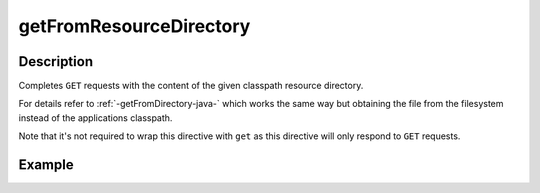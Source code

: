 .. _-getFromResourceDirectory-java-:

getFromResourceDirectory
========================

Description
-----------

Completes ``GET`` requests with the content of the given classpath resource directory.

For details refer to :ref:`-getFromDirectory-java-` which works the same way but obtaining the file from the filesystem
instead of the applications classpath.

Note that it's not required to wrap this directive with ``get`` as this directive will only respond to ``GET`` requests.

Example
-------

.. includecode:: ../../../../../../../test/java/docs/http/javadsl/server/directives/FileAndResourceDirectivesExamplesTest.java#getFromResourceDirectory
